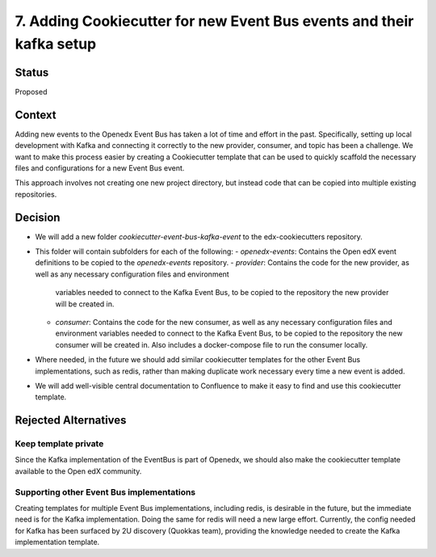 7. Adding Cookiecutter for new Event Bus events and their kafka setup
#####################################################################

Status
******

Proposed


Context
*******

Adding new events to the Openedx Event Bus has taken a lot of time and effort in the past.
Specifically, setting up local development with Kafka and connecting it correctly to the new provider,
consumer, and topic has been a challenge.
We want to make this process easier by creating a Cookiecutter template that can be used to
quickly scaffold the necessary files and configurations for a new Event Bus event.

This approach involves not creating one new project directory, but instead code that can be copied
into multiple existing repositories.


Decision
********

* We will add a new folder `cookiecutter-event-bus-kafka-event` to the edx-cookiecutters repository.

* This folder will contain subfolders for each of the following:
  - `openedx-events`: Contains the Open edX event definitions to be copied to the `openedx-events` repository.
  - `provider`: Contains the code for the new provider, as well as any necessary configuration files and environment
    variables needed to connect to the Kafka Event Bus, to be copied to the repository the new provider will be created in.
  - `consumer`: Contains the code for the new consumer, as well as any necessary configuration files and environment
    variables needed to connect to the Kafka Event Bus, to be copied to the repository the new consumer will be created in.
    Also includes a docker-compose file to run the consumer locally.

* Where needed, in the future we should add similar cookiecutter templates for the other Event Bus implementations,
  such as redis, rather than making duplicate work necessary every time a new event is added.

* We will add well-visible central documentation to Confluence to make it easy to find and use this cookiecutter template.


Rejected Alternatives
*********************

Keep template private
=====================================================

Since the Kafka implementation of the EventBus is part of Openedx, we should also make the cookiecutter template available to the Open edX community.

Supporting other Event Bus implementations
=====================================================

Creating templates for multiple Event Bus implementations, including redis, is desirable in the future,
but the immediate need is for the Kafka implementation. Doing the same for redis will need a new large effort.
Currently, the config needed for Kafka has been surfaced by 2U discovery (Quokkas team), providing the knowledge
needed to create the Kafka implementation template.
